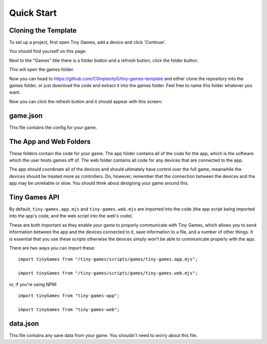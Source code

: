 Quick Start
-------------

Cloning the Template
====================

To set up a project, first open Tiny Games, add a device and click 'Continue'.

You should find yourself on this page:

.. image:: https://github.com/user-attachments/assets/944f378b-e14b-42eb-96ea-3bf1a3ccb47d
  :alt: Homepage
  :width: 500

Next to the "Games" title there is a folder button and a refresh button, click the folder button.

.. image:: https://github.com/user-attachments/assets/ffcc40a5-8d83-402c-af89-e9e688a5347b
  :alt: Folder button
  :width: 250

This will open the games folder.

Now you can head to https://github.com/C0mplexity0/tiny-games-template and either clone the repository into the games folder, or just download the code and extract it into the games folder. Feel free to name this folder whatever you want.

Now you can click the refresh button and it should appear with this screen:

.. image:: https://github.com/user-attachments/assets/8af8f1bd-97e4-4771-9c64-11289014023d
  :alt: Homepage with game
  :width: 500


game.json
=========

This file contains the config for your game.


The App and Web Folders
===========================

These folders contain the code for your game. The app folder contains all of the code for the app, which is the software which the user hosts games off of. The web folder contains all code for any devices that are connected to the app.

The app should coordinate all of the devices and should ultimately have control over the full game, meanwhile the devices should be treated more as controllers. Do, however, remember that the connection between the devices and the app may be unreliable or slow. You should think about designing your game around this.


Tiny Games API
==============

By default, ``tiny-games.app.mjs`` and ``tiny-games.web.mjs`` are imported into the code (the app script being imported into the app's code, and the web script into the web's code).

These are both important as they enable your game to properly communicate with Tiny Games, which allows you to send information between the app and the devices connected to it, save information to a file, and a number of other things. It is essential that you use these scripts otherwise the devices simply won't be able to communicate properly with the app.

There are two ways you can import these:

::

  import tinyGames from "/tiny-games/scripts/games/tiny-games.app.mjs";

  import tinyGames from "/tiny-games/scripts/games/tiny-games.web.mjs";

or, if you're using NPM:

::

  import tinyGames from "tiny-games-app";

  import tinyGames from "tiny-games-web";


data.json
=========

This file contains any save data from your game. You shouldn't need to worry about this file.